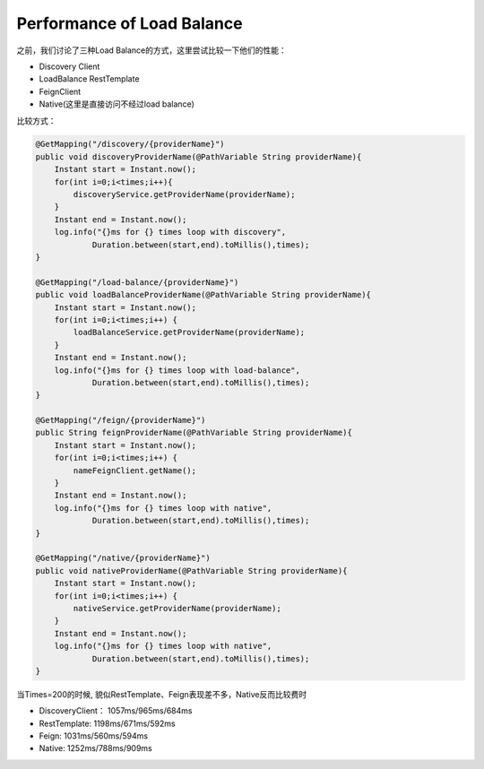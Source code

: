 Performance of Load Balance
================================

之前，我们讨论了三种Load Balance的方式，这里尝试比较一下他们的性能：

* Discovery Client
* LoadBalance RestTemplate
* FeignClient
* Native(这里是直接访问不经过load balance)

比较方式：

.. code-block:: java
  
    @GetMapping("/discovery/{providerName}")
    public void discoveryProviderName(@PathVariable String providerName){
        Instant start = Instant.now();
        for(int i=0;i<times;i++){
            discoveryService.getProviderName(providerName);
        }
        Instant end = Instant.now();
        log.info("{}ms for {} times loop with discovery",
                Duration.between(start,end).toMillis(),times);
    }

    @GetMapping("/load-balance/{providerName}")
    public void loadBalanceProviderName(@PathVariable String providerName){
        Instant start = Instant.now();
        for(int i=0;i<times;i++) {
            loadBalanceService.getProviderName(providerName);
        }
        Instant end = Instant.now();
        log.info("{}ms for {} times loop with load-balance",
                Duration.between(start,end).toMillis(),times);
    }

    @GetMapping("/feign/{providerName}")
    public String feignProviderName(@PathVariable String providerName){
        Instant start = Instant.now();
        for(int i=0;i<times;i++) {
            nameFeignClient.getName();
        }
        Instant end = Instant.now();
        log.info("{}ms for {} times loop with native",
                Duration.between(start,end).toMillis(),times);
    }
    
    @GetMapping("/native/{providerName}")
    public void nativeProviderName(@PathVariable String providerName){
        Instant start = Instant.now();
        for(int i=0;i<times;i++) {
            nativeService.getProviderName(providerName);
        }
        Instant end = Instant.now();
        log.info("{}ms for {} times loop with native",
                Duration.between(start,end).toMillis(),times);
    }
    
当Times=200的时候, 貌似RestTemplate、Feign表现差不多，Native反而比较费时

* DiscoveryClient： 1057ms/965ms/684ms
* RestTemplate: 1198ms/671ms/592ms
* Feign: 1031ms/560ms/594ms
* Native: 1252ms/788ms/909ms




